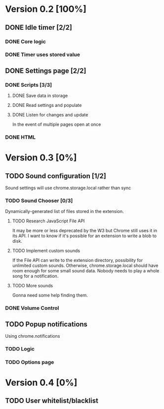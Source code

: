 * Version 0.2 [100%]
** DONE Idle timer [2/2]
*** DONE Core logic
*** DONE Timer uses stored value
** DONE Settings page [2/2]
*** DONE Scripts [3/3]
**** DONE Save data in storage
**** DONE Read settings and populate
**** DONE Listen for changes and update
     In the event of multiple pages open at once
*** DONE HTML
* Version 0.3 [0%]
** TODO Sound configuration [1/2]
   Sound settings will use chrome.storage.local rather than sync
*** TODO Sound Chooser [0/3]
    Dynamically-generated list of files stored in the extension.
**** TODO Research JavaScript File API
     It may be more or less deprecated by the W3 but Chrome still uses it
     in its API. I want to know if it's possible for an extension to
     write a blob to disk.
**** TODO Implement custom sounds
     If the File API can write to the extension directory, possibility for
     unlimited custom sounds. Otherwise, chrome.storage.local should have
     room enough for some small sound data. Nobody needs to play a whole
     song for a notification.
**** TODO More sounds
     Gonna need some help finding them.
*** DONE Volume Control
** TODO Popup notifications
   Using chrome.notifications
*** TODO Logic
*** TODO Options page
* Version 0.4 [0%]
** TODO User whitelist/blacklist
